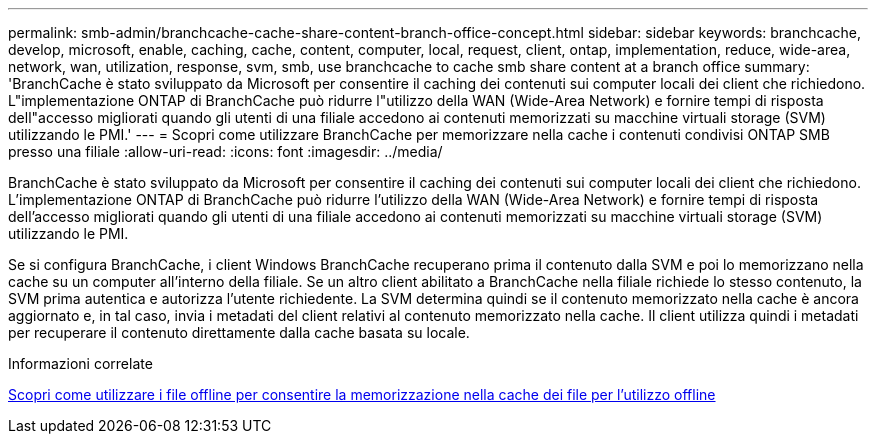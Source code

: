 ---
permalink: smb-admin/branchcache-cache-share-content-branch-office-concept.html 
sidebar: sidebar 
keywords: branchcache, develop, microsoft, enable, caching, cache, content, computer, local, request, client, ontap, implementation, reduce, wide-area, network, wan, utilization, response, svm, smb, use branchcache to cache smb share content at a branch office 
summary: 'BranchCache è stato sviluppato da Microsoft per consentire il caching dei contenuti sui computer locali dei client che richiedono. L"implementazione ONTAP di BranchCache può ridurre l"utilizzo della WAN (Wide-Area Network) e fornire tempi di risposta dell"accesso migliorati quando gli utenti di una filiale accedono ai contenuti memorizzati su macchine virtuali storage (SVM) utilizzando le PMI.' 
---
= Scopri come utilizzare BranchCache per memorizzare nella cache i contenuti condivisi ONTAP SMB presso una filiale
:allow-uri-read: 
:icons: font
:imagesdir: ../media/


[role="lead"]
BranchCache è stato sviluppato da Microsoft per consentire il caching dei contenuti sui computer locali dei client che richiedono. L'implementazione ONTAP di BranchCache può ridurre l'utilizzo della WAN (Wide-Area Network) e fornire tempi di risposta dell'accesso migliorati quando gli utenti di una filiale accedono ai contenuti memorizzati su macchine virtuali storage (SVM) utilizzando le PMI.

Se si configura BranchCache, i client Windows BranchCache recuperano prima il contenuto dalla SVM e poi lo memorizzano nella cache su un computer all'interno della filiale. Se un altro client abilitato a BranchCache nella filiale richiede lo stesso contenuto, la SVM prima autentica e autorizza l'utente richiedente. La SVM determina quindi se il contenuto memorizzato nella cache è ancora aggiornato e, in tal caso, invia i metadati del client relativi al contenuto memorizzato nella cache. Il client utilizza quindi i metadati per recuperare il contenuto direttamente dalla cache basata su locale.

.Informazioni correlate
xref:offline-files-allow-caching-concept.adoc[Scopri come utilizzare i file offline per consentire la memorizzazione nella cache dei file per l'utilizzo offline]
